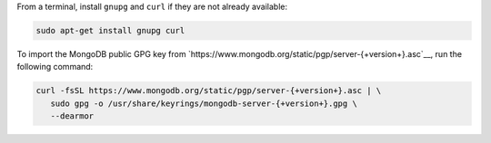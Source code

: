 
From a terminal, install ``gnupg`` and ``curl`` if they are not already
available:

.. code-block:: bash

     sudo apt-get install gnupg curl

To import the MongoDB public GPG key from
`https://www.mongodb.org/static/pgp/server-{+version+}.asc`__, run the
following command:

.. code-block:: bash

   curl -fsSL https://www.mongodb.org/static/pgp/server-{+version+}.asc | \
      sudo gpg -o /usr/share/keyrings/mongodb-server-{+version+}.gpg \
      --dearmor
